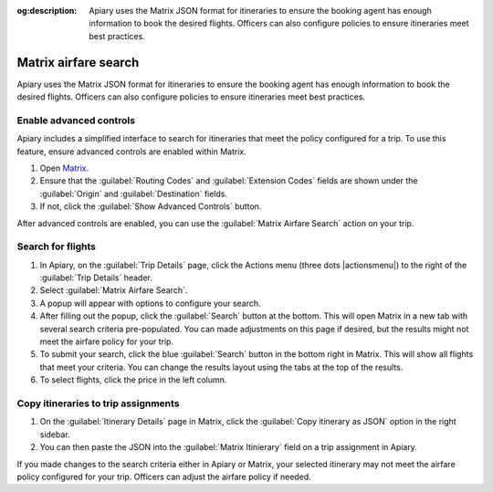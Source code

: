 :og:description: Apiary uses the Matrix JSON format for itineraries to ensure the booking agent has enough information to book the desired flights. Officers can also configure policies to ensure itineraries meet best practices.

Matrix airfare search
=====================

Apiary uses the Matrix JSON format for itineraries to ensure the booking agent has enough information to book the desired flights.
Officers can also configure policies to ensure itineraries meet best practices.

Enable advanced controls
------------------------

.. vale Google.Passive = NO
.. vale write-good.E-Prime = NO
.. vale write-good.Passive = NO

Apiary includes a simplified interface to search for itineraries that meet the policy configured for a trip.
To use this feature, ensure advanced controls are enabled within Matrix.

#. Open `Matrix <https://matrix.itasoftware.com/search>`_.
#. Ensure that the :guilabel:`Routing Codes` and :guilabel:`Extension Codes` fields are shown under the :guilabel:`Origin` and :guilabel:`Destination` fields.
#. If not, click the :guilabel:`Show Advanced Controls` button.

After advanced controls are enabled, you can use the :guilabel:`Matrix Airfare Search` action on your trip.

.. vale Google.Passive = YES
.. vale write-good.E-Prime = YES
.. vale write-good.Passive = YES

Search for flights
------------------

.. vale Google.Will = NO

#. In Apiary, on the :guilabel:`Trip Details` page, click the Actions menu (three dots |actionsmenu|) to the right of the :guilabel:`Trip Details` header.
#. Select :guilabel:`Matrix Airfare Search`.
#. A popup will appear with options to configure your search.
#. After filling out the popup, click the :guilabel:`Search` button at the bottom.
   This will open Matrix in a new tab with several search criteria pre-populated.
   You can made adjustments on this page if desired, but the results might not meet the airfare policy for your trip.
#. To submit your search, click the blue :guilabel:`Search` button in the bottom right in Matrix.
   This will show all flights that meet your criteria.
   You can change the results layout using the tabs at the top of the results.
#. To select flights, click the price in the left column.

Copy itineraries to trip assignments
------------------------------------

1. On the :guilabel:`Itinerary Details` page in Matrix, click the :guilabel:`Copy itinerary as JSON` option in the right sidebar.
2. You can then paste the JSON into the :guilabel:`Matrix Itinierary` field on a trip assignment in Apiary.

If you made changes to the search criteria either in Apiary or Matrix, your selected itinerary may not meet the airfare policy configured for your trip.
Officers can adjust the airfare policy if needed.
